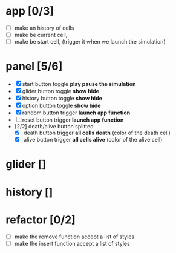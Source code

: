 * app [0/3]
  + [ ] make an history of cells
  + [ ] make be current cell, 
  + [ ] make be start cell, (trigger it when we launch the simulation)
	

* panel [5/6]
 + [X] start button toggle *play pause the simulation*
 + [X] glider button toggle *show hide*
 + [X] history button toggle *show hide*
 + [X] option button toggle *show hide*
 + [X] random button trigger *launch app function*
 + [ ] reset button trigger *launch app function*
 + [2/2] death/alive button splitted
   + [X] death button trigger *all cells death* (color of the death cell)
   + [X] alive button trigger *all cells alive* (color of the alive cell)




* glider []


* history [] 
  

 
* refactor [0/2]
  + [ ] make the remove function accept a list of styles
  + [ ] make the insert function accept a list of styles
